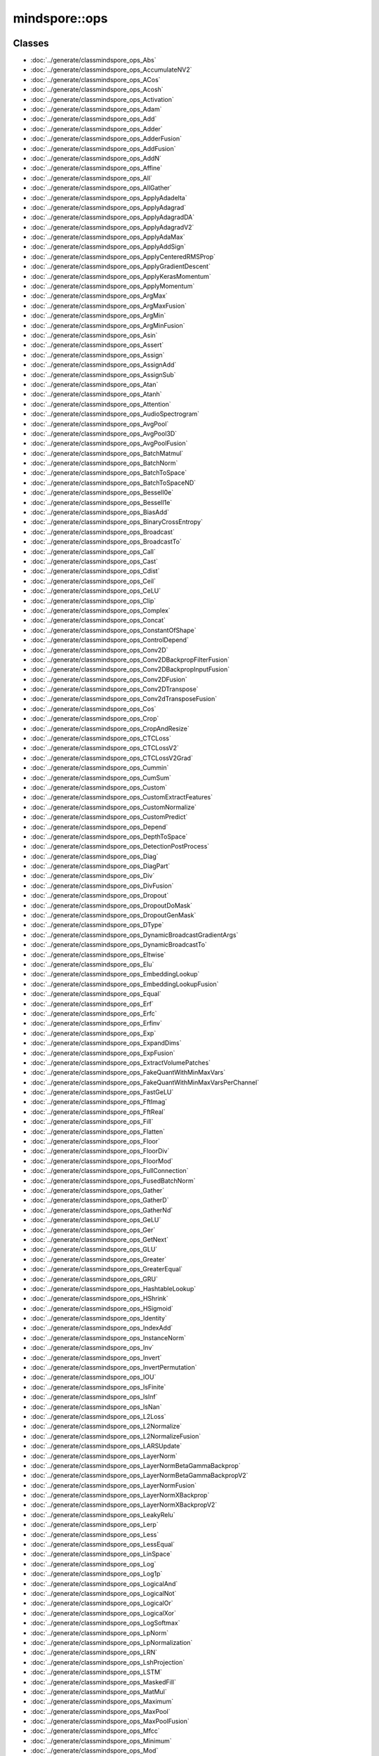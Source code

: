 mindspore::ops
========================

Classes
-------


- :doc:`../generate/classmindspore_ops_Abs`

- :doc:`../generate/classmindspore_ops_AccumulateNV2`

- :doc:`../generate/classmindspore_ops_ACos`

- :doc:`../generate/classmindspore_ops_Acosh`

- :doc:`../generate/classmindspore_ops_Activation`

- :doc:`../generate/classmindspore_ops_Adam`

- :doc:`../generate/classmindspore_ops_Add`

- :doc:`../generate/classmindspore_ops_Adder`

- :doc:`../generate/classmindspore_ops_AdderFusion`

- :doc:`../generate/classmindspore_ops_AddFusion`

- :doc:`../generate/classmindspore_ops_AddN`

- :doc:`../generate/classmindspore_ops_Affine`

- :doc:`../generate/classmindspore_ops_All`

- :doc:`../generate/classmindspore_ops_AllGather`

- :doc:`../generate/classmindspore_ops_ApplyAdadelta`

- :doc:`../generate/classmindspore_ops_ApplyAdagrad`

- :doc:`../generate/classmindspore_ops_ApplyAdagradDA`

- :doc:`../generate/classmindspore_ops_ApplyAdagradV2`

- :doc:`../generate/classmindspore_ops_ApplyAdaMax`

- :doc:`../generate/classmindspore_ops_ApplyAddSign`

- :doc:`../generate/classmindspore_ops_ApplyCenteredRMSProp`

- :doc:`../generate/classmindspore_ops_ApplyGradientDescent`

- :doc:`../generate/classmindspore_ops_ApplyKerasMomentum`

- :doc:`../generate/classmindspore_ops_ApplyMomentum`

- :doc:`../generate/classmindspore_ops_ArgMax`

- :doc:`../generate/classmindspore_ops_ArgMaxFusion`

- :doc:`../generate/classmindspore_ops_ArgMin`

- :doc:`../generate/classmindspore_ops_ArgMinFusion`

- :doc:`../generate/classmindspore_ops_Asin`

- :doc:`../generate/classmindspore_ops_Assert`

- :doc:`../generate/classmindspore_ops_Assign`

- :doc:`../generate/classmindspore_ops_AssignAdd`

- :doc:`../generate/classmindspore_ops_AssignSub`

- :doc:`../generate/classmindspore_ops_Atan`

- :doc:`../generate/classmindspore_ops_Atanh`

- :doc:`../generate/classmindspore_ops_Attention`

- :doc:`../generate/classmindspore_ops_AudioSpectrogram`

- :doc:`../generate/classmindspore_ops_AvgPool`

- :doc:`../generate/classmindspore_ops_AvgPool3D`

- :doc:`../generate/classmindspore_ops_AvgPoolFusion`

- :doc:`../generate/classmindspore_ops_BatchMatmul`

- :doc:`../generate/classmindspore_ops_BatchNorm`

- :doc:`../generate/classmindspore_ops_BatchToSpace`

- :doc:`../generate/classmindspore_ops_BatchToSpaceND`

- :doc:`../generate/classmindspore_ops_BesselI0e`

- :doc:`../generate/classmindspore_ops_BesselI1e`

- :doc:`../generate/classmindspore_ops_BiasAdd`

- :doc:`../generate/classmindspore_ops_BinaryCrossEntropy`

- :doc:`../generate/classmindspore_ops_Broadcast`

- :doc:`../generate/classmindspore_ops_BroadcastTo`

- :doc:`../generate/classmindspore_ops_Call`

- :doc:`../generate/classmindspore_ops_Cast`

- :doc:`../generate/classmindspore_ops_Cdist`

- :doc:`../generate/classmindspore_ops_Ceil`

- :doc:`../generate/classmindspore_ops_CeLU`

- :doc:`../generate/classmindspore_ops_Clip`

- :doc:`../generate/classmindspore_ops_Complex`

- :doc:`../generate/classmindspore_ops_Concat`

- :doc:`../generate/classmindspore_ops_ConstantOfShape`

- :doc:`../generate/classmindspore_ops_ControlDepend`

- :doc:`../generate/classmindspore_ops_Conv2D`

- :doc:`../generate/classmindspore_ops_Conv2DBackpropFilterFusion`

- :doc:`../generate/classmindspore_ops_Conv2DBackpropInputFusion`

- :doc:`../generate/classmindspore_ops_Conv2DFusion`

- :doc:`../generate/classmindspore_ops_Conv2DTranspose`

- :doc:`../generate/classmindspore_ops_Conv2dTransposeFusion`

- :doc:`../generate/classmindspore_ops_Cos`

- :doc:`../generate/classmindspore_ops_Crop`

- :doc:`../generate/classmindspore_ops_CropAndResize`

- :doc:`../generate/classmindspore_ops_CTCLoss`

- :doc:`../generate/classmindspore_ops_CTCLossV2`

- :doc:`../generate/classmindspore_ops_CTCLossV2Grad`

- :doc:`../generate/classmindspore_ops_Cummin`

- :doc:`../generate/classmindspore_ops_CumSum`

- :doc:`../generate/classmindspore_ops_Custom`

- :doc:`../generate/classmindspore_ops_CustomExtractFeatures`

- :doc:`../generate/classmindspore_ops_CustomNormalize`

- :doc:`../generate/classmindspore_ops_CustomPredict`

- :doc:`../generate/classmindspore_ops_Depend`

- :doc:`../generate/classmindspore_ops_DepthToSpace`

- :doc:`../generate/classmindspore_ops_DetectionPostProcess`

- :doc:`../generate/classmindspore_ops_Diag`

- :doc:`../generate/classmindspore_ops_DiagPart`

- :doc:`../generate/classmindspore_ops_Div`

- :doc:`../generate/classmindspore_ops_DivFusion`

- :doc:`../generate/classmindspore_ops_Dropout`

- :doc:`../generate/classmindspore_ops_DropoutDoMask`

- :doc:`../generate/classmindspore_ops_DropoutGenMask`

- :doc:`../generate/classmindspore_ops_DType`

- :doc:`../generate/classmindspore_ops_DynamicBroadcastGradientArgs`

- :doc:`../generate/classmindspore_ops_DynamicBroadcastTo`

- :doc:`../generate/classmindspore_ops_Eltwise`

- :doc:`../generate/classmindspore_ops_Elu`

- :doc:`../generate/classmindspore_ops_EmbeddingLookup`

- :doc:`../generate/classmindspore_ops_EmbeddingLookupFusion`

- :doc:`../generate/classmindspore_ops_Equal`

- :doc:`../generate/classmindspore_ops_Erf`

- :doc:`../generate/classmindspore_ops_Erfc`

- :doc:`../generate/classmindspore_ops_Erfinv`

- :doc:`../generate/classmindspore_ops_Exp`

- :doc:`../generate/classmindspore_ops_ExpandDims`

- :doc:`../generate/classmindspore_ops_ExpFusion`

- :doc:`../generate/classmindspore_ops_ExtractVolumePatches`

- :doc:`../generate/classmindspore_ops_FakeQuantWithMinMaxVars`

- :doc:`../generate/classmindspore_ops_FakeQuantWithMinMaxVarsPerChannel`

- :doc:`../generate/classmindspore_ops_FastGeLU`

- :doc:`../generate/classmindspore_ops_FftImag`

- :doc:`../generate/classmindspore_ops_FftReal`

- :doc:`../generate/classmindspore_ops_Fill`

- :doc:`../generate/classmindspore_ops_Flatten`

- :doc:`../generate/classmindspore_ops_Floor`

- :doc:`../generate/classmindspore_ops_FloorDiv`

- :doc:`../generate/classmindspore_ops_FloorMod`

- :doc:`../generate/classmindspore_ops_FullConnection`

- :doc:`../generate/classmindspore_ops_FusedBatchNorm`

- :doc:`../generate/classmindspore_ops_Gather`

- :doc:`../generate/classmindspore_ops_GatherD`

- :doc:`../generate/classmindspore_ops_GatherNd`

- :doc:`../generate/classmindspore_ops_GeLU`

- :doc:`../generate/classmindspore_ops_Ger`

- :doc:`../generate/classmindspore_ops_GetNext`

- :doc:`../generate/classmindspore_ops_GLU`

- :doc:`../generate/classmindspore_ops_Greater`

- :doc:`../generate/classmindspore_ops_GreaterEqual`

- :doc:`../generate/classmindspore_ops_GRU`

- :doc:`../generate/classmindspore_ops_HashtableLookup`

- :doc:`../generate/classmindspore_ops_HShrink`

- :doc:`../generate/classmindspore_ops_HSigmoid`

- :doc:`../generate/classmindspore_ops_Identity`

- :doc:`../generate/classmindspore_ops_IndexAdd`

- :doc:`../generate/classmindspore_ops_InstanceNorm`

- :doc:`../generate/classmindspore_ops_Inv`

- :doc:`../generate/classmindspore_ops_Invert`

- :doc:`../generate/classmindspore_ops_InvertPermutation`

- :doc:`../generate/classmindspore_ops_IOU`

- :doc:`../generate/classmindspore_ops_IsFinite`

- :doc:`../generate/classmindspore_ops_IsInf`

- :doc:`../generate/classmindspore_ops_IsNan`

- :doc:`../generate/classmindspore_ops_L2Loss`

- :doc:`../generate/classmindspore_ops_L2Normalize`

- :doc:`../generate/classmindspore_ops_L2NormalizeFusion`

- :doc:`../generate/classmindspore_ops_LARSUpdate`

- :doc:`../generate/classmindspore_ops_LayerNorm`

- :doc:`../generate/classmindspore_ops_LayerNormBetaGammaBackprop`

- :doc:`../generate/classmindspore_ops_LayerNormBetaGammaBackpropV2`

- :doc:`../generate/classmindspore_ops_LayerNormFusion`

- :doc:`../generate/classmindspore_ops_LayerNormXBackprop`

- :doc:`../generate/classmindspore_ops_LayerNormXBackpropV2`

- :doc:`../generate/classmindspore_ops_LeakyRelu`

- :doc:`../generate/classmindspore_ops_Lerp`

- :doc:`../generate/classmindspore_ops_Less`

- :doc:`../generate/classmindspore_ops_LessEqual`

- :doc:`../generate/classmindspore_ops_LinSpace`

- :doc:`../generate/classmindspore_ops_Log`

- :doc:`../generate/classmindspore_ops_Log1p`

- :doc:`../generate/classmindspore_ops_LogicalAnd`

- :doc:`../generate/classmindspore_ops_LogicalNot`

- :doc:`../generate/classmindspore_ops_LogicalOr`

- :doc:`../generate/classmindspore_ops_LogicalXor`

- :doc:`../generate/classmindspore_ops_LogSoftmax`

- :doc:`../generate/classmindspore_ops_LpNorm`

- :doc:`../generate/classmindspore_ops_LpNormalization`

- :doc:`../generate/classmindspore_ops_LRN`

- :doc:`../generate/classmindspore_ops_LshProjection`

- :doc:`../generate/classmindspore_ops_LSTM`

- :doc:`../generate/classmindspore_ops_MaskedFill`

- :doc:`../generate/classmindspore_ops_MatMul`

- :doc:`../generate/classmindspore_ops_Maximum`

- :doc:`../generate/classmindspore_ops_MaxPool`

- :doc:`../generate/classmindspore_ops_MaxPoolFusion`

- :doc:`../generate/classmindspore_ops_Mfcc`

- :doc:`../generate/classmindspore_ops_Minimum`

- :doc:`../generate/classmindspore_ops_Mod`

- :doc:`../generate/classmindspore_ops_Mul`

- :doc:`../generate/classmindspore_ops_MulFusion`

- :doc:`../generate/classmindspore_ops_Neg`

- :doc:`../generate/classmindspore_ops_NeighborExchange`

- :doc:`../generate/classmindspore_ops_NeighborExchangeV2`

- :doc:`../generate/classmindspore_ops_NonMaxSuppression`

- :doc:`../generate/classmindspore_ops_NonZero`

- :doc:`../generate/classmindspore_ops_NotEqual`

- :doc:`../generate/classmindspore_ops_OneHot`

- :doc:`../generate/classmindspore_ops_Ones`

- :doc:`../generate/classmindspore_ops_OnesLike`

- :doc:`../generate/classmindspore_ops_OpPrimCRegister`

- :doc:`../generate/classmindspore_ops_OpPrimCRegisterHelper`

- :doc:`../generate/classmindspore_ops_Pack`

- :doc:`../generate/classmindspore_ops_Pad`

- :doc:`../generate/classmindspore_ops_PadFusion`

- :doc:`../generate/classmindspore_ops_Partial`

- :doc:`../generate/classmindspore_ops_PartialFusion`

- :doc:`../generate/classmindspore_ops_Pow`

- :doc:`../generate/classmindspore_ops_PowFusion`

- :doc:`../generate/classmindspore_ops_PReLU`

- :doc:`../generate/classmindspore_ops_PReLUFusion`

- :doc:`../generate/classmindspore_ops_PrimitiveC`

- :doc:`../generate/classmindspore_ops_PriorBox`

- :doc:`../generate/classmindspore_ops_Proposal`

- :doc:`../generate/classmindspore_ops_QuantDTypeCast`

- :doc:`../generate/classmindspore_ops_RaggedRange`

- :doc:`../generate/classmindspore_ops_RandomStandardNormal`

- :doc:`../generate/classmindspore_ops_Range`

- :doc:`../generate/classmindspore_ops_Rank`

- :doc:`../generate/classmindspore_ops_RealDiv`

- :doc:`../generate/classmindspore_ops_Reciprocal`

- :doc:`../generate/classmindspore_ops_Reduce`

- :doc:`../generate/classmindspore_ops_ReduceAll`

- :doc:`../generate/classmindspore_ops_ReduceAny`

- :doc:`../generate/classmindspore_ops_ReduceASum`

- :doc:`../generate/classmindspore_ops_ReduceFusion`

- :doc:`../generate/classmindspore_ops_ReduceMax`

- :doc:`../generate/classmindspore_ops_ReduceMean`

- :doc:`../generate/classmindspore_ops_ReduceMin`

- :doc:`../generate/classmindspore_ops_ReduceProd`

- :doc:`../generate/classmindspore_ops_ReduceScatter`

- :doc:`../generate/classmindspore_ops_ReduceSum`

- :doc:`../generate/classmindspore_ops_ReduceSumSquare`

- :doc:`../generate/classmindspore_ops_ReLU`

- :doc:`../generate/classmindspore_ops_ReLU6`

- :doc:`../generate/classmindspore_ops_ReLUV2`

- :doc:`../generate/classmindspore_ops_Reshape`

- :doc:`../generate/classmindspore_ops_Resize`

- :doc:`../generate/classmindspore_ops_ResizeBilinear`

- :doc:`../generate/classmindspore_ops_ResizeNearestNeighbor`

- :doc:`../generate/classmindspore_ops_ReverseSequence`

- :doc:`../generate/classmindspore_ops_ReverseV2`

- :doc:`../generate/classmindspore_ops_Rfft`

- :doc:`../generate/classmindspore_ops_Rint`

- :doc:`../generate/classmindspore_ops_ROIPooling`

- :doc:`../generate/classmindspore_ops_Roll`

- :doc:`../generate/classmindspore_ops_Round`

- :doc:`../generate/classmindspore_ops_Rsqrt`

- :doc:`../generate/classmindspore_ops_ScalarSummary`

- :doc:`../generate/classmindspore_ops_Scale`

- :doc:`../generate/classmindspore_ops_ScaleFusion`

- :doc:`../generate/classmindspore_ops_ScatterNd`

- :doc:`../generate/classmindspore_ops_ScatterNdAdd`

- :doc:`../generate/classmindspore_ops_ScatterNdUpdate`

- :doc:`../generate/classmindspore_ops_Select`

- :doc:`../generate/classmindspore_ops_SGD`

- :doc:`../generate/classmindspore_ops_Shape`

- :doc:`../generate/classmindspore_ops_Sigmoid`

- :doc:`../generate/classmindspore_ops_SigmoidCrossEntropyWithLogits`

- :doc:`../generate/classmindspore_ops_Sign`

- :doc:`../generate/classmindspore_ops_Sin`

- :doc:`../generate/classmindspore_ops_Sinh`

- :doc:`../generate/classmindspore_ops_Size`

- :doc:`../generate/classmindspore_ops_SkipGram`

- :doc:`../generate/classmindspore_ops_Slice`

- :doc:`../generate/classmindspore_ops_SliceFusion`

- :doc:`../generate/classmindspore_ops_SmoothL1Loss`

- :doc:`../generate/classmindspore_ops_SoftMarginLoss`

- :doc:`../generate/classmindspore_ops_Softmax`

- :doc:`../generate/classmindspore_ops_SoftmaxCrossEntropyWithLogits`

- :doc:`../generate/classmindspore_ops_Softplus`

- :doc:`../generate/classmindspore_ops_SoftShrink`

- :doc:`../generate/classmindspore_ops_Sort`

- :doc:`../generate/classmindspore_ops_SpaceToBatch`

- :doc:`../generate/classmindspore_ops_SpaceToBatchND`

- :doc:`../generate/classmindspore_ops_SpaceToDepth`

- :doc:`../generate/classmindspore_ops_SparseApplyRMSProp`

- :doc:`../generate/classmindspore_ops_SparseSoftmaxCrossEntropyWithLogits`

- :doc:`../generate/classmindspore_ops_SparseToDense`

- :doc:`../generate/classmindspore_ops_Splice`

- :doc:`../generate/classmindspore_ops_Split`

- :doc:`../generate/classmindspore_ops_SplitV`

- :doc:`../generate/classmindspore_ops_SplitWithOverlap`

- :doc:`../generate/classmindspore_ops_Sqrt`

- :doc:`../generate/classmindspore_ops_Square`

- :doc:`../generate/classmindspore_ops_SquaredDifference`

- :doc:`../generate/classmindspore_ops_Squeeze`

- :doc:`../generate/classmindspore_ops_Stack`

- :doc:`../generate/classmindspore_ops_StridedSlice`

- :doc:`../generate/classmindspore_ops_Sub`

- :doc:`../generate/classmindspore_ops_SubFusion`

- :doc:`../generate/classmindspore_ops_Switch`

- :doc:`../generate/classmindspore_ops_SwitchLayer`

- :doc:`../generate/classmindspore_ops_Tan`

- :doc:`../generate/classmindspore_ops_Tanh`

- :doc:`../generate/classmindspore_ops_TensorArray`

- :doc:`../generate/classmindspore_ops_TensorArrayRead`

- :doc:`../generate/classmindspore_ops_TensorArrayWrite`

- :doc:`../generate/classmindspore_ops_TensorListFromTensor`

- :doc:`../generate/classmindspore_ops_TensorListGetItem`

- :doc:`../generate/classmindspore_ops_TensorListReserve`

- :doc:`../generate/classmindspore_ops_TensorListSetItem`

- :doc:`../generate/classmindspore_ops_TensorListStack`

- :doc:`../generate/classmindspore_ops_TensorSummary`

- :doc:`../generate/classmindspore_ops_Tile`

- :doc:`../generate/classmindspore_ops_TileFusion`

- :doc:`../generate/classmindspore_ops_ToFormat`

- :doc:`../generate/classmindspore_ops_TopK`

- :doc:`../generate/classmindspore_ops_TopKFusion`

- :doc:`../generate/classmindspore_ops_Transpose`

- :doc:`../generate/classmindspore_ops_Trunc`

- :doc:`../generate/classmindspore_ops_UniformReal`

- :doc:`../generate/classmindspore_ops_Unique`

- :doc:`../generate/classmindspore_ops_Unpack`

- :doc:`../generate/classmindspore_ops_UnsortedSegmentSum`

- :doc:`../generate/classmindspore_ops_Unsqueeze`

- :doc:`../generate/classmindspore_ops_Unstack`

- :doc:`../generate/classmindspore_ops_Where`

- :doc:`../generate/classmindspore_ops_Xdivy`

- :doc:`../generate/classmindspore_ops_Zeros`

- :doc:`../generate/classmindspore_ops_ZerosLike`


Enums
-----


- :doc:`../generate/enum_mindspore_ops_Index-1`


Typedefs
--------


- :doc:`../generate/typedef_mindspore_ops_kPrimL2LossPtr-1`

- :doc:`../generate/typedef_mindspore_ops_kPrimNeighborExchangeV2Ptr-1`

- :doc:`../generate/typedef_mindspore_ops_OpPrimCDefineFunc-1`

- :doc:`../generate/typedef_mindspore_ops_PrimApplyKerasMomentumPtr-1`

- :doc:`../generate/typedef_mindspore_ops_PrimArgMaxFusion-1`

- :doc:`../generate/typedef_mindspore_ops_PrimArgMin-1`

- :doc:`../generate/typedef_mindspore_ops_PrimArgMinFusion-1`

- :doc:`../generate/typedef_mindspore_ops_PrimBatchNormPtr-1`

- :doc:`../generate/typedef_mindspore_ops_PrimBroadcast-1`

- :doc:`../generate/typedef_mindspore_ops_PrimCast-1`

- :doc:`../generate/typedef_mindspore_ops_PrimCeLUPtr-1`

- :doc:`../generate/typedef_mindspore_ops_PrimClipPtr-1`

- :doc:`../generate/typedef_mindspore_ops_PrimControlDepend-1`

- :doc:`../generate/typedef_mindspore_ops_PrimCrop-1`

- :doc:`../generate/typedef_mindspore_ops_PrimCTCLossV2Ptr-1`

- :doc:`../generate/typedef_mindspore_ops_PrimCumSum-1`

- :doc:`../generate/typedef_mindspore_ops_PrimDepend-1`

- :doc:`../generate/typedef_mindspore_ops_PrimDynamicBroadcastToPtr-1`

- :doc:`../generate/typedef_mindspore_ops_PrimElu-1`

- :doc:`../generate/typedef_mindspore_ops_PrimExpandDims-1`

- :doc:`../generate/typedef_mindspore_ops_PrimExtractVolumePatchesPtr-1`

- :doc:`../generate/typedef_mindspore_ops_PrimFloorPtr-1`

- :doc:`../generate/typedef_mindspore_ops_PrimGatherNd-1`

- :doc:`../generate/typedef_mindspore_ops_PrimGerPtr-1`

- :doc:`../generate/typedef_mindspore_ops_PrimGreaterEqual-1`

- :doc:`../generate/typedef_mindspore_ops_PrimIsInfPtr-1`

- :doc:`../generate/typedef_mindspore_ops_PrimIsNanPtr-1`

- :doc:`../generate/typedef_mindspore_ops_PrimLARSUpdatePtr-1`

- :doc:`../generate/typedef_mindspore_ops_PrimLayerNormPtr-1`

- :doc:`../generate/typedef_mindspore_ops_PrimLrn-1`

- :doc:`../generate/typedef_mindspore_ops_PrimNonMaxSuppressionPtr-1`

- :doc:`../generate/typedef_mindspore_ops_PrimReverseSequence-1`

- :doc:`../generate/typedef_mindspore_ops_PrimSGD-1`

- :doc:`../generate/typedef_mindspore_ops_PrimSlicePtr-1`

- :doc:`../generate/typedef_mindspore_ops_PrimSplit-1`

- :doc:`../generate/typedef_mindspore_ops_PrimStridedSlicePtr-1`

- :doc:`../generate/typedef_mindspore_ops_PrimTruncPtr-1`


Variables
---------


- :doc:`../generate/variable_mindspore_ops_all_types-1`

- :doc:`../generate/variable_mindspore_ops_common_valid_types-1`

- :doc:`../generate/variable_mindspore_ops_common_valid_types_with_complex-1`

- :doc:`../generate/variable_mindspore_ops_kActivation-1`

- :doc:`../generate/variable_mindspore_ops_kActivationType-1`

- :doc:`../generate/variable_mindspore_ops_kAddress-1`

- :doc:`../generate/variable_mindspore_ops_kAffineContext-1`

- :doc:`../generate/variable_mindspore_ops_kAffineOutputDim-1`

- :doc:`../generate/variable_mindspore_ops_kAlignCorners-1`

- :doc:`../generate/variable_mindspore_ops_kAlpha-1`

- :doc:`../generate/variable_mindspore_ops_kApproximate-1`

- :doc:`../generate/variable_mindspore_ops_kAspectRatios-1`

- :doc:`../generate/variable_mindspore_ops_kAttentionFromSeqLen-1`

- :doc:`../generate/variable_mindspore_ops_kAttentionHasMask-1`

- :doc:`../generate/variable_mindspore_ops_kAttentionKActType-1`

- :doc:`../generate/variable_mindspore_ops_kAttentionNumHeads-1`

- :doc:`../generate/variable_mindspore_ops_kAttentionQActType-1`

- :doc:`../generate/variable_mindspore_ops_kAttentionSizePerHead-1`

- :doc:`../generate/variable_mindspore_ops_kAttentionToSeqLen-1`

- :doc:`../generate/variable_mindspore_ops_kAttentionVActType-1`

- :doc:`../generate/variable_mindspore_ops_kAttr-1`

- :doc:`../generate/variable_mindspore_ops_kAxes-1`

- :doc:`../generate/variable_mindspore_ops_kAxis-1`

- :doc:`../generate/variable_mindspore_ops_kAxisType-1`

- :doc:`../generate/variable_mindspore_ops_kBase-1`

- :doc:`../generate/variable_mindspore_ops_kBaseSize-1`

- :doc:`../generate/variable_mindspore_ops_kBatchDim-1`

- :doc:`../generate/variable_mindspore_ops_kBeginMask-1`

- :doc:`../generate/variable_mindspore_ops_kBeginNormAxis-1`

- :doc:`../generate/variable_mindspore_ops_kBeginParamsAxis-1`

- :doc:`../generate/variable_mindspore_ops_kBeta-1`

- :doc:`../generate/variable_mindspore_ops_kBias-1`

- :doc:`../generate/variable_mindspore_ops_kBidirectional-1`

- :doc:`../generate/variable_mindspore_ops_kBlockShape-1`

- :doc:`../generate/variable_mindspore_ops_kBlockSize-1`

- :doc:`../generate/variable_mindspore_ops_kCeilMode-1`

- :doc:`../generate/variable_mindspore_ops_kCellClip-1`

- :doc:`../generate/variable_mindspore_ops_kCellDepth-1`

- :doc:`../generate/variable_mindspore_ops_kCenterPointBox-1`

- :doc:`../generate/variable_mindspore_ops_kChannelShared-1`

- :doc:`../generate/variable_mindspore_ops_kClip-1`

- :doc:`../generate/variable_mindspore_ops_kCoeff-1`

- :doc:`../generate/variable_mindspore_ops_kCondition-1`

- :doc:`../generate/variable_mindspore_ops_kConstantValue-1`

- :doc:`../generate/variable_mindspore_ops_kCoordinateTransformMode-1`

- :doc:`../generate/variable_mindspore_ops_kCountIncludePad-1`

- :doc:`../generate/variable_mindspore_ops_kCrops-1`

- :doc:`../generate/variable_mindspore_ops_kCubicCoeff-1`

- :doc:`../generate/variable_mindspore_ops_kCustom-1`

- :doc:`../generate/variable_mindspore_ops_kDampening-1`

- :doc:`../generate/variable_mindspore_ops_kDataType-1`

- :doc:`../generate/variable_mindspore_ops_kDctCoeffNum-1`

- :doc:`../generate/variable_mindspore_ops_kDelta-1`

- :doc:`../generate/variable_mindspore_ops_kDependMode-1`

- :doc:`../generate/variable_mindspore_ops_kDepthRadius-1`

- :doc:`../generate/variable_mindspore_ops_kDetectionsPerClass-1`

- :doc:`../generate/variable_mindspore_ops_kDeviceType-1`

- :doc:`../generate/variable_mindspore_ops_kDilation-1`

- :doc:`../generate/variable_mindspore_ops_kDims-1`

- :doc:`../generate/variable_mindspore_ops_kDivisorOverride-1`

- :doc:`../generate/variable_mindspore_ops_kDropout-1`

- :doc:`../generate/variable_mindspore_ops_kDstT-1`

- :doc:`../generate/variable_mindspore_ops_kDType-1`

- :doc:`../generate/variable_mindspore_ops_kElement_dtype-1`

- :doc:`../generate/variable_mindspore_ops_kElementwiseAffine-1`

- :doc:`../generate/variable_mindspore_ops_kEllipsisMask-1`

- :doc:`../generate/variable_mindspore_ops_kEndMask-1`

- :doc:`../generate/variable_mindspore_ops_kEps-1`

- :doc:`../generate/variable_mindspore_ops_kEpsilon-1`

- :doc:`../generate/variable_mindspore_ops_kExcludeOutside-1`

- :doc:`../generate/variable_mindspore_ops_kExclusive-1`

- :doc:`../generate/variable_mindspore_ops_kExtendBottom-1`

- :doc:`../generate/variable_mindspore_ops_kExtendTop-1`

- :doc:`../generate/variable_mindspore_ops_kExtrapolationValue-1`

- :doc:`../generate/variable_mindspore_ops_kFeatStride-1`

- :doc:`../generate/variable_mindspore_ops_kFftLength-1`

- :doc:`../generate/variable_mindspore_ops_kFilterBankChannelNum-1`

- :doc:`../generate/variable_mindspore_ops_kFlip-1`

- :doc:`../generate/variable_mindspore_ops_kFmkType-1`

- :doc:`../generate/variable_mindspore_ops_kFormat-1`

- :doc:`../generate/variable_mindspore_ops_kFreezeBn-1`

- :doc:`../generate/variable_mindspore_ops_kFreqLowerLimit-1`

- :doc:`../generate/variable_mindspore_ops_kFreqUpperLimit-1`

- :doc:`../generate/variable_mindspore_ops_kGateOrder-1`

- :doc:`../generate/variable_mindspore_ops_kGlobal-1`

- :doc:`../generate/variable_mindspore_ops_kGrad-1`

- :doc:`../generate/variable_mindspore_ops_kGradientScale-1`

- :doc:`../generate/variable_mindspore_ops_kGradX-1`

- :doc:`../generate/variable_mindspore_ops_kGradY-1`

- :doc:`../generate/variable_mindspore_ops_kGroup-1`

- :doc:`../generate/variable_mindspore_ops_kHasBias-1`

- :doc:`../generate/variable_mindspore_ops_kHidden_size-1`

- :doc:`../generate/variable_mindspore_ops_kHiddenSize-1`

- :doc:`../generate/variable_mindspore_ops_kId-1`

- :doc:`../generate/variable_mindspore_ops_kImageSizeH-1`

- :doc:`../generate/variable_mindspore_ops_kImageSizeW-1`

- :doc:`../generate/variable_mindspore_ops_kInChannel-1`

- :doc:`../generate/variable_mindspore_ops_kIncludeALLGrams-1`

- :doc:`../generate/variable_mindspore_ops_kInput_size-1`

- :doc:`../generate/variable_mindspore_ops_kInputShape-1`

- :doc:`../generate/variable_mindspore_ops_kInputSize-1`

- :doc:`../generate/variable_mindspore_ops_kIoFormat-1`

- :doc:`../generate/variable_mindspore_ops_kIsDepthWise-1`

- :doc:`../generate/variable_mindspore_ops_kIsGrad-1`

- :doc:`../generate/variable_mindspore_ops_kIsOriginalPadMode-1`

- :doc:`../generate/variable_mindspore_ops_kIsScale-1`

- :doc:`../generate/variable_mindspore_ops_kIsTraining-1`

- :doc:`../generate/variable_mindspore_ops_kKeepDims-1`

- :doc:`../generate/variable_mindspore_ops_kKeepProb-1`

- :doc:`../generate/variable_mindspore_ops_kKernelSize-1`

- :doc:`../generate/variable_mindspore_ops_kLargest-1`

- :doc:`../generate/variable_mindspore_ops_kLimit-1`

- :doc:`../generate/variable_mindspore_ops_kMagSquare-1`

- :doc:`../generate/variable_mindspore_ops_kMax-1`

- :doc:`../generate/variable_mindspore_ops_kMaxClassesPerDetection-1`

- :doc:`../generate/variable_mindspore_ops_kMaxDetections-1`

- :doc:`../generate/variable_mindspore_ops_kMaxNorm-1`

- :doc:`../generate/variable_mindspore_ops_kMaxSizes-1`

- :doc:`../generate/variable_mindspore_ops_kMaxSkipSize-1`

- :doc:`../generate/variable_mindspore_ops_kMaxVal-1`

- :doc:`../generate/variable_mindspore_ops_kMethod-1`

- :doc:`../generate/variable_mindspore_ops_kMin-1`

- :doc:`../generate/variable_mindspore_ops_kMinSize-1`

- :doc:`../generate/variable_mindspore_ops_kMinSizes-1`

- :doc:`../generate/variable_mindspore_ops_kMinVal-1`

- :doc:`../generate/variable_mindspore_ops_kMode-1`

- :doc:`../generate/variable_mindspore_ops_kMomentum-1`

- :doc:`../generate/variable_mindspore_ops_kN-1`

- :doc:`../generate/variable_mindspore_ops_kNameAccumulateNV2-1`

- :doc:`../generate/variable_mindspore_ops_kNameACos-1`

- :doc:`../generate/variable_mindspore_ops_kNameAcosh-1`

- :doc:`../generate/variable_mindspore_ops_kNameActivation-1`

- :doc:`../generate/variable_mindspore_ops_kNameAdam-1`

- :doc:`../generate/variable_mindspore_ops_kNameAdd-1`

- :doc:`../generate/variable_mindspore_ops_kNameAdder-1`

- :doc:`../generate/variable_mindspore_ops_kNameAdderFusion-1`

- :doc:`../generate/variable_mindspore_ops_kNameAddFusion-1`

- :doc:`../generate/variable_mindspore_ops_kNameAddN-1`

- :doc:`../generate/variable_mindspore_ops_kNameAffine-1`

- :doc:`../generate/variable_mindspore_ops_kNameAll-1`

- :doc:`../generate/variable_mindspore_ops_kNameAllGather-1`

- :doc:`../generate/variable_mindspore_ops_kNameApplyAdadelta-1`

- :doc:`../generate/variable_mindspore_ops_kNameApplyAdagrad-1`

- :doc:`../generate/variable_mindspore_ops_kNameApplyAdagradDA-1`

- :doc:`../generate/variable_mindspore_ops_kNameApplyAdagradV2-1`

- :doc:`../generate/variable_mindspore_ops_kNameApplyAdaMax-1`

- :doc:`../generate/variable_mindspore_ops_kNameApplyAddSign-1`

- :doc:`../generate/variable_mindspore_ops_kNameApplyCenteredRMSProp-1`

- :doc:`../generate/variable_mindspore_ops_kNameApplyGradientDescent-1`

- :doc:`../generate/variable_mindspore_ops_kNameApplyKerasMomentum-1`

- :doc:`../generate/variable_mindspore_ops_kNameApplyMomentum-1`

- :doc:`../generate/variable_mindspore_ops_kNameArgMax-1`

- :doc:`../generate/variable_mindspore_ops_kNameArgMaxFusion-1`

- :doc:`../generate/variable_mindspore_ops_kNameArgMin-1`

- :doc:`../generate/variable_mindspore_ops_kNameArgMinFusion-1`

- :doc:`../generate/variable_mindspore_ops_kNameAsin-1`

- :doc:`../generate/variable_mindspore_ops_kNameAssert-1`

- :doc:`../generate/variable_mindspore_ops_kNameAssign-1`

- :doc:`../generate/variable_mindspore_ops_kNameAssignAdd-1`

- :doc:`../generate/variable_mindspore_ops_kNameAssignSub-1`

- :doc:`../generate/variable_mindspore_ops_kNameAtan-1`

- :doc:`../generate/variable_mindspore_ops_kNameAtanh-1`

- :doc:`../generate/variable_mindspore_ops_kNameAttention-1`

- :doc:`../generate/variable_mindspore_ops_kNameAudioSpectrogram-1`

- :doc:`../generate/variable_mindspore_ops_kNameAvgPool-1`

- :doc:`../generate/variable_mindspore_ops_kNameAvgPoolFusion-1`

- :doc:`../generate/variable_mindspore_ops_kNameBatchNorm-1`

- :doc:`../generate/variable_mindspore_ops_kNameBatchToSpace-1`

- :doc:`../generate/variable_mindspore_ops_kNameBatchToSpaceND-1`

- :doc:`../generate/variable_mindspore_ops_kNameBesselI0e-1`

- :doc:`../generate/variable_mindspore_ops_kNameBesselI1e-1`

- :doc:`../generate/variable_mindspore_ops_kNameBiasAdd-1`

- :doc:`../generate/variable_mindspore_ops_kNameBinaryCrossEntropy-1`

- :doc:`../generate/variable_mindspore_ops_kNameBroadcast-1`

- :doc:`../generate/variable_mindspore_ops_kNameCall-1`

- :doc:`../generate/variable_mindspore_ops_kNameCast-1`

- :doc:`../generate/variable_mindspore_ops_kNameCdist-1`

- :doc:`../generate/variable_mindspore_ops_kNameCeil-1`

- :doc:`../generate/variable_mindspore_ops_kNameCeLU-1`

- :doc:`../generate/variable_mindspore_ops_kNameClip-1`

- :doc:`../generate/variable_mindspore_ops_kNameConcat-1`

- :doc:`../generate/variable_mindspore_ops_kNameConstantOfShape-1`

- :doc:`../generate/variable_mindspore_ops_kNameControlDepend-1`

- :doc:`../generate/variable_mindspore_ops_kNameConv2D-1`

- :doc:`../generate/variable_mindspore_ops_kNameConv2DBackpropFilterFusion-1`

- :doc:`../generate/variable_mindspore_ops_kNameConv2DBackpropInputFusion-1`

- :doc:`../generate/variable_mindspore_ops_kNameConv2DFusion-1`

- :doc:`../generate/variable_mindspore_ops_kNameConv2DTranspose-1`

- :doc:`../generate/variable_mindspore_ops_kNameConv2dTransposeFusion-1`

- :doc:`../generate/variable_mindspore_ops_kNameCrop-1`

- :doc:`../generate/variable_mindspore_ops_kNameCropAndResize-1`

- :doc:`../generate/variable_mindspore_ops_kNameCTCLossV2-1`

- :doc:`../generate/variable_mindspore_ops_kNameCTCLossV2Grad-1`

- :doc:`../generate/variable_mindspore_ops_kNameCummin-1`

- :doc:`../generate/variable_mindspore_ops_kNameCumSum-1`

- :doc:`../generate/variable_mindspore_ops_kNameCustom-1`

- :doc:`../generate/variable_mindspore_ops_kNameCustomExtractFeatures-1`

- :doc:`../generate/variable_mindspore_ops_kNameCustomNormalize-1`

- :doc:`../generate/variable_mindspore_ops_kNameCustomPredict-1`

- :doc:`../generate/variable_mindspore_ops_kNameDepend-1`

- :doc:`../generate/variable_mindspore_ops_kNameDepthToSpace-1`

- :doc:`../generate/variable_mindspore_ops_kNameDetectionPostProcess-1`

- :doc:`../generate/variable_mindspore_ops_kNameDiv-1`

- :doc:`../generate/variable_mindspore_ops_kNameDivFusion-1`

- :doc:`../generate/variable_mindspore_ops_kNameDropout-1`

- :doc:`../generate/variable_mindspore_ops_kNameEltwise-1`

- :doc:`../generate/variable_mindspore_ops_kNameElu-1`

- :doc:`../generate/variable_mindspore_ops_kNameEmbeddingLookup-1`

- :doc:`../generate/variable_mindspore_ops_kNameEmbeddingLookupFusion-1`

- :doc:`../generate/variable_mindspore_ops_kNameEqual-1`

- :doc:`../generate/variable_mindspore_ops_kNameErf-1`

- :doc:`../generate/variable_mindspore_ops_kNameErfc-1`

- :doc:`../generate/variable_mindspore_ops_kNameErfinv-1`

- :doc:`../generate/variable_mindspore_ops_kNameExp-1`

- :doc:`../generate/variable_mindspore_ops_kNameExpandDims-1`

- :doc:`../generate/variable_mindspore_ops_kNameExpFusion-1`

- :doc:`../generate/variable_mindspore_ops_kNameExtractVolumePatches-1`

- :doc:`../generate/variable_mindspore_ops_kNameFakeQuantWithMinMaxVars-1`

- :doc:`../generate/variable_mindspore_ops_kNameFakeQuantWithMinMaxVarsPerChannel-1`

- :doc:`../generate/variable_mindspore_ops_kNameFastGeLU-1`

- :doc:`../generate/variable_mindspore_ops_kNameFftImag-1`

- :doc:`../generate/variable_mindspore_ops_kNameFftReal-1`

- :doc:`../generate/variable_mindspore_ops_kNameFill-1`

- :doc:`../generate/variable_mindspore_ops_kNameFlatten-1`

- :doc:`../generate/variable_mindspore_ops_kNameFloor-1`

- :doc:`../generate/variable_mindspore_ops_kNameFloorDiv-1`

- :doc:`../generate/variable_mindspore_ops_kNameFloorMod-1`

- :doc:`../generate/variable_mindspore_ops_kNameFullConnection-1`

- :doc:`../generate/variable_mindspore_ops_kNameFusedBatchNorm-1`

- :doc:`../generate/variable_mindspore_ops_kNameGather-1`

- :doc:`../generate/variable_mindspore_ops_kNameGatherNd-1`

- :doc:`../generate/variable_mindspore_ops_kNameGeLU-1`

- :doc:`../generate/variable_mindspore_ops_kNameGer-1`

- :doc:`../generate/variable_mindspore_ops_kNameGetNext-1`

- :doc:`../generate/variable_mindspore_ops_kNameGLU-1`

- :doc:`../generate/variable_mindspore_ops_kNameGreater-1`

- :doc:`../generate/variable_mindspore_ops_kNameGreaterEqual-1`

- :doc:`../generate/variable_mindspore_ops_kNameGRU-1`

- :doc:`../generate/variable_mindspore_ops_kNameHashtableLookup-1`

- :doc:`../generate/variable_mindspore_ops_kNameHShrink-1`

- :doc:`../generate/variable_mindspore_ops_kNameHSigmoid-1`

- :doc:`../generate/variable_mindspore_ops_kNameIdentity-1`

- :doc:`../generate/variable_mindspore_ops_kNameIndexAdd-1`

- :doc:`../generate/variable_mindspore_ops_kNameInstanceNorm-1`

- :doc:`../generate/variable_mindspore_ops_kNameInv-1`

- :doc:`../generate/variable_mindspore_ops_kNameInvert-1`

- :doc:`../generate/variable_mindspore_ops_kNameInvertPermutation-1`

- :doc:`../generate/variable_mindspore_ops_kNameIsFinite-1`

- :doc:`../generate/variable_mindspore_ops_kNameIsInf-1`

- :doc:`../generate/variable_mindspore_ops_kNameIsNan-1`

- :doc:`../generate/variable_mindspore_ops_kNameL2Loss-1`

- :doc:`../generate/variable_mindspore_ops_kNameL2Normalize-1`

- :doc:`../generate/variable_mindspore_ops_kNameL2NormalizeFusion-1`

- :doc:`../generate/variable_mindspore_ops_kNameLARSUpdate-1`

- :doc:`../generate/variable_mindspore_ops_kNameLayerNorm-1`

- :doc:`../generate/variable_mindspore_ops_kNameLayerNormFusion-1`

- :doc:`../generate/variable_mindspore_ops_kNameLeakyRelu-1`

- :doc:`../generate/variable_mindspore_ops_kNameLerp-1`

- :doc:`../generate/variable_mindspore_ops_kNameLess-1`

- :doc:`../generate/variable_mindspore_ops_kNameLessEqual-1`

- :doc:`../generate/variable_mindspore_ops_kNameLinSpace-1`

- :doc:`../generate/variable_mindspore_ops_kNameLog-1`

- :doc:`../generate/variable_mindspore_ops_kNameLogicalAnd-1`

- :doc:`../generate/variable_mindspore_ops_kNameLogicalNot-1`

- :doc:`../generate/variable_mindspore_ops_kNameLogicalOr-1`

- :doc:`../generate/variable_mindspore_ops_kNameLogicalXor-1`

- :doc:`../generate/variable_mindspore_ops_kNameLogSoftmax-1`

- :doc:`../generate/variable_mindspore_ops_kNameLpNorm-1`

- :doc:`../generate/variable_mindspore_ops_kNameLpNormalization-1`

- :doc:`../generate/variable_mindspore_ops_kNameLRN-1`

- :doc:`../generate/variable_mindspore_ops_kNameLshProjection-1`

- :doc:`../generate/variable_mindspore_ops_kNameLSTM-1`

- :doc:`../generate/variable_mindspore_ops_kNameMaskedFill-1`

- :doc:`../generate/variable_mindspore_ops_kNameMatMul-1`

- :doc:`../generate/variable_mindspore_ops_kNameMaximum-1`

- :doc:`../generate/variable_mindspore_ops_kNameMaxPool-1`

- :doc:`../generate/variable_mindspore_ops_kNameMaxPoolFusion-1`

- :doc:`../generate/variable_mindspore_ops_kNameMfcc-1`

- :doc:`../generate/variable_mindspore_ops_kNameMinimum-1`

- :doc:`../generate/variable_mindspore_ops_kNameMod-1`

- :doc:`../generate/variable_mindspore_ops_kNameMul-1`

- :doc:`../generate/variable_mindspore_ops_kNameMulFusion-1`

- :doc:`../generate/variable_mindspore_ops_kNameNeg-1`

- :doc:`../generate/variable_mindspore_ops_kNameNeighborExchange-1`

- :doc:`../generate/variable_mindspore_ops_kNameNeighborExchangeV2-1`

- :doc:`../generate/variable_mindspore_ops_kNameNonMaxSuppression-1`

- :doc:`../generate/variable_mindspore_ops_kNameNonZero-1`

- :doc:`../generate/variable_mindspore_ops_kNameNotEqual-1`

- :doc:`../generate/variable_mindspore_ops_kNamePack-1`

- :doc:`../generate/variable_mindspore_ops_kNamePad-1`

- :doc:`../generate/variable_mindspore_ops_kNamePadFusion-1`

- :doc:`../generate/variable_mindspore_ops_kNamePartial-1`

- :doc:`../generate/variable_mindspore_ops_kNamePartialFusion-1`

- :doc:`../generate/variable_mindspore_ops_kNamePow-1`

- :doc:`../generate/variable_mindspore_ops_kNamePowFusion-1`

- :doc:`../generate/variable_mindspore_ops_kNamePReLU-1`

- :doc:`../generate/variable_mindspore_ops_kNamePReLUFusion-1`

- :doc:`../generate/variable_mindspore_ops_kNamePriorBox-1`

- :doc:`../generate/variable_mindspore_ops_kNameProposal-1`

- :doc:`../generate/variable_mindspore_ops_kNameQuantDTypeCast-1`

- :doc:`../generate/variable_mindspore_ops_kNameRaggedRange-1`

- :doc:`../generate/variable_mindspore_ops_kNameRandomStandardNormal-1`

- :doc:`../generate/variable_mindspore_ops_kNameRange-1`

- :doc:`../generate/variable_mindspore_ops_kNameRank-1`

- :doc:`../generate/variable_mindspore_ops_kNameRealDiv-1`

- :doc:`../generate/variable_mindspore_ops_kNameReciprocal-1`

- :doc:`../generate/variable_mindspore_ops_kNameReduce-1`

- :doc:`../generate/variable_mindspore_ops_kNameReduceAll-1`

- :doc:`../generate/variable_mindspore_ops_kNameReduceAny-1`

- :doc:`../generate/variable_mindspore_ops_kNameReduceASum-1`

- :doc:`../generate/variable_mindspore_ops_kNameReduceFusion-1`

- :doc:`../generate/variable_mindspore_ops_kNameReduceMax-1`

- :doc:`../generate/variable_mindspore_ops_kNameReduceMean-1`

- :doc:`../generate/variable_mindspore_ops_kNameReduceMin-1`

- :doc:`../generate/variable_mindspore_ops_kNameReduceProd-1`

- :doc:`../generate/variable_mindspore_ops_kNameReduceScatter-1`

- :doc:`../generate/variable_mindspore_ops_kNameReduceSum-1`

- :doc:`../generate/variable_mindspore_ops_kNameReduceSumSquare-1`

- :doc:`../generate/variable_mindspore_ops_kNameReLU-1`

- :doc:`../generate/variable_mindspore_ops_kNameReLU6-1`

- :doc:`../generate/variable_mindspore_ops_kNameReLUV2-1`

- :doc:`../generate/variable_mindspore_ops_kNameReshape-1`

- :doc:`../generate/variable_mindspore_ops_kNameResize-1`

- :doc:`../generate/variable_mindspore_ops_kNameResizeBilinear-1`

- :doc:`../generate/variable_mindspore_ops_kNameResizeNearestNeighbor-1`

- :doc:`../generate/variable_mindspore_ops_kNameReverseSequence-1`

- :doc:`../generate/variable_mindspore_ops_kNameReverseV2-1`

- :doc:`../generate/variable_mindspore_ops_kNameRfft-1`

- :doc:`../generate/variable_mindspore_ops_kNameRint-1`

- :doc:`../generate/variable_mindspore_ops_kNameROIPooling-1`

- :doc:`../generate/variable_mindspore_ops_kNameRoll-1`

- :doc:`../generate/variable_mindspore_ops_kNameRound-1`

- :doc:`../generate/variable_mindspore_ops_kNameRsqrt-1`

- :doc:`../generate/variable_mindspore_ops_kNameScale-1`

- :doc:`../generate/variable_mindspore_ops_kNameScaleFusion-1`

- :doc:`../generate/variable_mindspore_ops_kNameScatterNd-1`

- :doc:`../generate/variable_mindspore_ops_kNameScatterNdAdd-1`

- :doc:`../generate/variable_mindspore_ops_kNameScatterNdUpdate-1`

- :doc:`../generate/variable_mindspore_ops_kNameSelect-1`

- :doc:`../generate/variable_mindspore_ops_kNameSGD-1`

- :doc:`../generate/variable_mindspore_ops_kNameSigmoid-1`

- :doc:`../generate/variable_mindspore_ops_kNameSigmoidCrossEntropyWithLogits-1`

- :doc:`../generate/variable_mindspore_ops_kNameSign-1`

- :doc:`../generate/variable_mindspore_ops_kNameSin-1`

- :doc:`../generate/variable_mindspore_ops_kNameSinh-1`

- :doc:`../generate/variable_mindspore_ops_kNameSize-1`

- :doc:`../generate/variable_mindspore_ops_kNameSkipGram-1`

- :doc:`../generate/variable_mindspore_ops_kNameSlice-1`

- :doc:`../generate/variable_mindspore_ops_kNameSliceFusion-1`

- :doc:`../generate/variable_mindspore_ops_kNameSmoothL1Loss-1`

- :doc:`../generate/variable_mindspore_ops_kNameSoftMarginLoss-1`

- :doc:`../generate/variable_mindspore_ops_kNameSoftmax-1`

- :doc:`../generate/variable_mindspore_ops_kNameSoftmaxCrossEntropyWithLogits-1`

- :doc:`../generate/variable_mindspore_ops_kNameSoftShrink-1`

- :doc:`../generate/variable_mindspore_ops_kNameSort-1`

- :doc:`../generate/variable_mindspore_ops_kNameSpaceToBatch-1`

- :doc:`../generate/variable_mindspore_ops_kNameSpaceToBatchND-1`

- :doc:`../generate/variable_mindspore_ops_kNameSpaceToDepth-1`

- :doc:`../generate/variable_mindspore_ops_kNameSparseApplyRMSProp-1`

- :doc:`../generate/variable_mindspore_ops_kNameSparseSoftmaxCrossEntropyWithLogits-1`

- :doc:`../generate/variable_mindspore_ops_kNameSparseToDense-1`

- :doc:`../generate/variable_mindspore_ops_kNameSplice-1`

- :doc:`../generate/variable_mindspore_ops_kNameSplit-1`

- :doc:`../generate/variable_mindspore_ops_kNameSplitV-1`

- :doc:`../generate/variable_mindspore_ops_kNameSplitWithOverlap-1`

- :doc:`../generate/variable_mindspore_ops_kNameSqrt-1`

- :doc:`../generate/variable_mindspore_ops_kNameSquaredDifference-1`

- :doc:`../generate/variable_mindspore_ops_kNameSqueeze-1`

- :doc:`../generate/variable_mindspore_ops_kNameStack-1`

- :doc:`../generate/variable_mindspore_ops_kNameStridedSlice-1`

- :doc:`../generate/variable_mindspore_ops_kNameSub-1`

- :doc:`../generate/variable_mindspore_ops_kNameSubFusion-1`

- :doc:`../generate/variable_mindspore_ops_kNameSwitch-1`

- :doc:`../generate/variable_mindspore_ops_kNameSwitchLayer-1`

- :doc:`../generate/variable_mindspore_ops_kNameTan-1`

- :doc:`../generate/variable_mindspore_ops_kNameTanh-1`

- :doc:`../generate/variable_mindspore_ops_kNameTensorArray-1`

- :doc:`../generate/variable_mindspore_ops_kNameTensorArrayRead-1`

- :doc:`../generate/variable_mindspore_ops_kNameTensorArrayWrite-1`

- :doc:`../generate/variable_mindspore_ops_kNameTensorListFromTensor-1`

- :doc:`../generate/variable_mindspore_ops_kNameTensorListGetItem-1`

- :doc:`../generate/variable_mindspore_ops_kNameTensorListReserve-1`

- :doc:`../generate/variable_mindspore_ops_kNameTensorListSetItem-1`

- :doc:`../generate/variable_mindspore_ops_kNameTensorListStack-1`

- :doc:`../generate/variable_mindspore_ops_kNameTile-1`

- :doc:`../generate/variable_mindspore_ops_kNameTileFusion-1`

- :doc:`../generate/variable_mindspore_ops_kNameToFormat-1`

- :doc:`../generate/variable_mindspore_ops_kNameTopK-1`

- :doc:`../generate/variable_mindspore_ops_kNameTopKFusion-1`

- :doc:`../generate/variable_mindspore_ops_kNameTranspose-1`

- :doc:`../generate/variable_mindspore_ops_kNameTrunc-1`

- :doc:`../generate/variable_mindspore_ops_kNameUniformReal-1`

- :doc:`../generate/variable_mindspore_ops_kNameUnique-1`

- :doc:`../generate/variable_mindspore_ops_kNameUnpack-1`

- :doc:`../generate/variable_mindspore_ops_kNameUnsortedSegmentSum-1`

- :doc:`../generate/variable_mindspore_ops_kNameUnsqueeze-1`

- :doc:`../generate/variable_mindspore_ops_kNameUnstack-1`

- :doc:`../generate/variable_mindspore_ops_kNameWhere-1`

- :doc:`../generate/variable_mindspore_ops_kNameXdivy-1`

- :doc:`../generate/variable_mindspore_ops_kNarrowRange-1`

- :doc:`../generate/variable_mindspore_ops_kNearestMode-1`

- :doc:`../generate/variable_mindspore_ops_kNegativeSlope-1`

- :doc:`../generate/variable_mindspore_ops_kNesterov-1`

- :doc:`../generate/variable_mindspore_ops_kNewAxisMask-1`

- :doc:`../generate/variable_mindspore_ops_kNewHeight-1`

- :doc:`../generate/variable_mindspore_ops_kNewWidth-1`

- :doc:`../generate/variable_mindspore_ops_kNgramSize-1`

- :doc:`../generate/variable_mindspore_ops_kNmsIouThreshold-1`

- :doc:`../generate/variable_mindspore_ops_kNmsScoreThreshold-1`

- :doc:`../generate/variable_mindspore_ops_kNmsThresh-1`

- :doc:`../generate/variable_mindspore_ops_kNormRegion-1`

- :doc:`../generate/variable_mindspore_ops_kNumberSplit-1`

- :doc:`../generate/variable_mindspore_ops_kNumBits-1`

- :doc:`../generate/variable_mindspore_ops_kNumClasses-1`

- :doc:`../generate/variable_mindspore_ops_kNumDirections-1`

- :doc:`../generate/variable_mindspore_ops_kNumElements-1`

- :doc:`../generate/variable_mindspore_ops_kNumLayers-1`

- :doc:`../generate/variable_mindspore_ops_kNumOutput-1`

- :doc:`../generate/variable_mindspore_ops_kNumProj-1`

- :doc:`../generate/variable_mindspore_ops_kOffset-1`

- :doc:`../generate/variable_mindspore_ops_kOffsetA-1`

- :doc:`../generate/variable_mindspore_ops_kOffsets-1`

- :doc:`../generate/variable_mindspore_ops_kOrder-1`

- :doc:`../generate/variable_mindspore_ops_kOriginalFormat-1`

- :doc:`../generate/variable_mindspore_ops_kOriginalOpName-1`

- :doc:`../generate/variable_mindspore_ops_kOutChannel-1`

- :doc:`../generate/variable_mindspore_ops_kOutMaxValue-1`

- :doc:`../generate/variable_mindspore_ops_kOutputChannel-1`

- :doc:`../generate/variable_mindspore_ops_kOutputNum-1`

- :doc:`../generate/variable_mindspore_ops_kOutputPaddings-1`

- :doc:`../generate/variable_mindspore_ops_kOutputType-1`

- :doc:`../generate/variable_mindspore_ops_kOutQuantized-1`

- :doc:`../generate/variable_mindspore_ops_kP-1`

- :doc:`../generate/variable_mindspore_ops_kPad-1`

- :doc:`../generate/variable_mindspore_ops_kPadding-1`

- :doc:`../generate/variable_mindspore_ops_kPaddingMode-1`

- :doc:`../generate/variable_mindspore_ops_kPaddings-1`

- :doc:`../generate/variable_mindspore_ops_kPaddingsElementSize-1`

- :doc:`../generate/variable_mindspore_ops_kPaddingsSize-1`

- :doc:`../generate/variable_mindspore_ops_kPadItem-1`

- :doc:`../generate/variable_mindspore_ops_kPadList-1`

- :doc:`../generate/variable_mindspore_ops_kPadMode-1`

- :doc:`../generate/variable_mindspore_ops_kPads-1`

- :doc:`../generate/variable_mindspore_ops_kPadSize-1`

- :doc:`../generate/variable_mindspore_ops_kPadTop-1`

- :doc:`../generate/variable_mindspore_ops_kPooledH-1`

- :doc:`../generate/variable_mindspore_ops_kPooledW-1`

- :doc:`../generate/variable_mindspore_ops_kPoolMode-1`

- :doc:`../generate/variable_mindspore_ops_kPostNmsTopn-1`

- :doc:`../generate/variable_mindspore_ops_kPower-1`

- :doc:`../generate/variable_mindspore_ops_kPreNmsTopn-1`

- :doc:`../generate/variable_mindspore_ops_kPreserveAspectRatio-1`

- :doc:`../generate/variable_mindspore_ops_kRankSize-1`

- :doc:`../generate/variable_mindspore_ops_kRatio-1`

- :doc:`../generate/variable_mindspore_ops_kReduceToEnd-1`

- :doc:`../generate/variable_mindspore_ops_kReduction-1`

- :doc:`../generate/variable_mindspore_ops_kResetAfter-1`

- :doc:`../generate/variable_mindspore_ops_kReverse-1`

- :doc:`../generate/variable_mindspore_ops_kRootRank-1`

- :doc:`../generate/variable_mindspore_ops_kRoundMode-1`

- :doc:`../generate/variable_mindspore_ops_kSame-1`

- :doc:`../generate/variable_mindspore_ops_kScale-1`

- :doc:`../generate/variable_mindspore_ops_kSeed-1`

- :doc:`../generate/variable_mindspore_ops_kSeed2-1`

- :doc:`../generate/variable_mindspore_ops_kSeqDim-1`

- :doc:`../generate/variable_mindspore_ops_kSetattrFlag-1`

- :doc:`../generate/variable_mindspore_ops_kShape-1`

- :doc:`../generate/variable_mindspore_ops_kShapeGamma-1`

- :doc:`../generate/variable_mindspore_ops_kShapeSize-1`

- :doc:`../generate/variable_mindspore_ops_kShapeType-1`

- :doc:`../generate/variable_mindspore_ops_kShift-1`

- :doc:`../generate/variable_mindspore_ops_kShrinkAxisMask-1`

- :doc:`../generate/variable_mindspore_ops_kSideEffectIO-1`

- :doc:`../generate/variable_mindspore_ops_kSize-1`

- :doc:`../generate/variable_mindspore_ops_kSizeSplits-1`

- :doc:`../generate/variable_mindspore_ops_kSlope-1`

- :doc:`../generate/variable_mindspore_ops_kSorted-1`

- :doc:`../generate/variable_mindspore_ops_kSpliceContext-1`

- :doc:`../generate/variable_mindspore_ops_kSpliceForwardIndexes-1`

- :doc:`../generate/variable_mindspore_ops_kSpliceOutputDims-1`

- :doc:`../generate/variable_mindspore_ops_kSplitDim-1`

- :doc:`../generate/variable_mindspore_ops_kSplitStride-1`

- :doc:`../generate/variable_mindspore_ops_kSrcT-1`

- :doc:`../generate/variable_mindspore_ops_kStart-1`

- :doc:`../generate/variable_mindspore_ops_kStepH-1`

- :doc:`../generate/variable_mindspore_ops_kStepW-1`

- :doc:`../generate/variable_mindspore_ops_kStride-1`

- :doc:`../generate/variable_mindspore_ops_kStrides-1`

- :doc:`../generate/variable_mindspore_ops_kSubGraphIndex-1`

- :doc:`../generate/variable_mindspore_ops_kSummarize-1`

- :doc:`../generate/variable_mindspore_ops_kTimeMajor-1`

- :doc:`../generate/variable_mindspore_ops_kTopK-1`

- :doc:`../generate/variable_mindspore_ops_kTransFormat-1`

- :doc:`../generate/variable_mindspore_ops_kTransposeA-1`

- :doc:`../generate/variable_mindspore_ops_kTransposeB-1`

- :doc:`../generate/variable_mindspore_ops_kType-1`

- :doc:`../generate/variable_mindspore_ops_kUseAxis-1`

- :doc:`../generate/variable_mindspore_ops_kUseGlobalStats-1`

- :doc:`../generate/variable_mindspore_ops_kUseLocking-1`

- :doc:`../generate/variable_mindspore_ops_kUseNesterov-1`

- :doc:`../generate/variable_mindspore_ops_kUseNesteroy-1`

- :doc:`../generate/variable_mindspore_ops_kUseRegularNms-1`

- :doc:`../generate/variable_mindspore_ops_kValid-1`

- :doc:`../generate/variable_mindspore_ops_kValue-1`

- :doc:`../generate/variable_mindspore_ops_kVariances-1`

- :doc:`../generate/variable_mindspore_ops_kWeightDecay-1`

- :doc:`../generate/variable_mindspore_ops_kWeightThreshold-1`

- :doc:`../generate/variable_mindspore_ops_kWindow-1`

- :doc:`../generate/variable_mindspore_ops_kWindowSize-1`

- :doc:`../generate/variable_mindspore_ops_kZoneoutCell-1`

- :doc:`../generate/variable_mindspore_ops_kZoneoutHidden-1`
